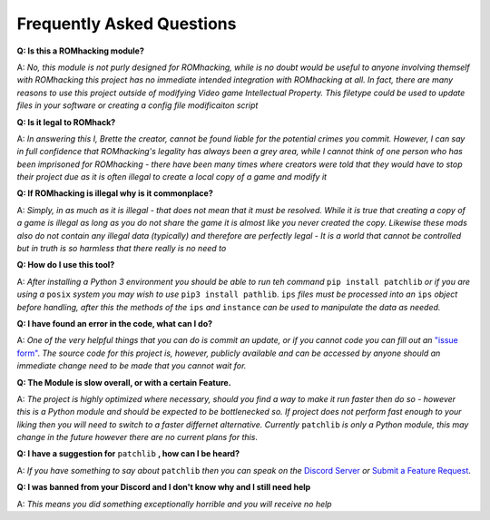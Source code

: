 Frequently Asked Questions
##########################

**Q: Is this a ROMhacking module?**

A: *No, this module is not purly designed for ROMhacking, while is no doubt would be useful to anyone involving themself with ROMhacking this project has no immediate intended integration with ROMhacking at all. In fact, there are many reasons to use this project outside of modifying Video game Intellectual Property. This filetype could be used to update files in your software or creating a config file modificaiton script*

**Q: Is it legal to ROMhack?**

A: *In answering this I, Brette the creator, cannot be found liable for the potential crimes you commit. However, I can say in full confidence that ROMhacking's legality has always been a grey area, while I cannot think of one person who has been imprisoned for ROMhacking - there have been many times where creators were told that they would have to stop their project due as it is often illegal to create a local copy of a game and modify it*

**Q: If ROMhacking is illegal why is it commonplace?**

A: *Simply, in as much as it is illegal - that does not mean that it must be resolved. While it is true that creating a copy of a game is illegal as long as you do not share the game it is almost like you never created the copy. Likewise these mods also do not contain any illegal data (typically) and therefore are perfectly legal - It is a world that cannot be controlled but in truth is so harmless that there really is no need to* 

**Q: How do I use this tool?**

A: *After installing a Python 3 environment you should be able to run teh command* ``pip install patchlib`` *or if you are using a* ``posix`` *system you may wish to use* ``pip3 install pathlib``. ``ips`` *files must be processed into an* ``ips`` *object before handling, after this the methods of the* ``ips`` *and* ``instance`` *can be used to manipulate the data as needed.*

**Q: I have found an error in the code, what can I do?**

A: *One of the very helpful things that you can do is commit an update, or if you cannot code you can fill out an* `"issue form" <https://github.com/BrettefromNesUniverse/patchlib/issues/new>`_. *The source code for this project is, however, publicly available and can be accessed by anyone should an immediate change need to be made that you cannot wait for.*

**Q: The Module is slow overall, or with a certain Feature.**

A: *The project is highly optimized where necessary, should you find a way to make it run faster then do so - however this is a Python module and should be expected to be bottlenecked so. If project does not perform fast enough to your liking then you will need to switch to a faster differnet alternative. Currently* ``patchlib`` *is only a Python module, this may change in the future however there are no current plans for this*.

**Q: I have a suggestion for** ``patchlib`` **, how can I be heard?**

A: *If you have something to say about* ``patchlib`` *then you can speak on the* `Discord Server <https://discord.gg/EwfEWcVtzp>`_ *or* `Submit a Feature Request <https://github.com/BrettefromNesUniverse/patchlib/issues/new/choose>`_.

**Q: I was banned from your Discord and I don't know why and I still need help**

A: *This means you did something exceptionally horrible and you will receive no help*